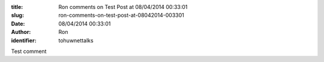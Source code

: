 :title: Ron comments on Test Post at 08/04/2014 00:33:01
:slug: ron-comments-on-test-post-at-08042014-003301
:date: 08/04/2014 00:33:01
:author: Ron
:identifier: tohuwnettalks

Test comment
